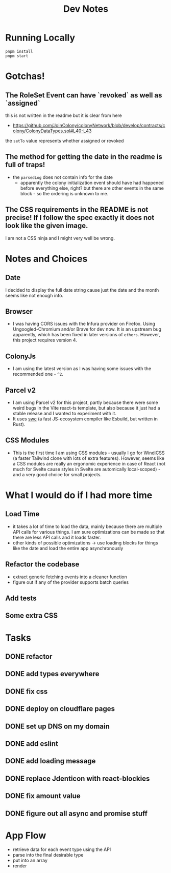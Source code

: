#+TITLE: Dev Notes

* Running Locally
#+begin_src fish
pnpm install
pnpm start
#+end_src

* Gotchas!

** The RoleSet Event can have `revoked` as well as `assigned`
this is not written in the readme but it is clear from here
- https://github.com/JoinColony/colonyNetwork/blob/develop/contracts/colony/ColonyDataTypes.sol#L40-L43
the ~setTo~ value represents whether assigned or revoked
** The method for getting the date in the readme is full of traps!
- the ~parsedLog~ does not contain info for the date
  - apparently the colony initialization event should have had happened before everything else, right? but there are other events in the same block - so the ordering is unknown to me.
** The CSS requirements in the README is not precise! If I follow the spec exactly it does not look like the given image.
I am not a CSS ninja and I might very well be wrong.

* Notes and Choices
** Date
I decided to display the full date string cause just the date and the month seems like not enough info.
** Browser
- I was having CORS issues with the Infura provider on Firefox. Using Ungoogled-Chromium and/or Brave for dev now. It is an upstream bug apparently, which has been fixed in later versions of ~ethers~. However, this project requires version 4.
** ColonyJs
- I am using the latest version as I was having some issues with the recommended one - ~^2~.
** Parcel v2
- I am using Parcel v2 for this project, partly because there were some weird bugs in the Vite react-ts template, but also because it just had a stable release and I wanted to experiment with it.
- It uses [[https://swc.rs/][swc]] (a fast JS-ecosystem compiler like Esbuild, but written in Rust).
** CSS Modules
- This is the first time I am using CSS modules - usually I go for WindiCSS (a faster Tailwind clone with lots of extra features). However, seems like a CSS modules are really an ergonomic experience in case of React (not much for Svelte cause styles in Svelte are automically local-scoped) - and a very good choice for small projects.
* What I would do if I had more time
** Load Time
- it takes a lot of time to load the data, mainly because there are multiple API calls for various things. I am sure optimizations can be made so that there are less API calls and it loads faster.
- other kinds of possible optimizations -> use loading blocks for things like the date and load the entire app asynchronously
** Refactor the codebase
- extract generic fetching events into a cleaner function
- figure out if any of the provider supports batch queries

** Add tests
** Some extra CSS

* Tasks
** DONE refactor
** DONE add types everywhere
** DONE fix css
** DONE deploy on cloudflare pages
** DONE set up DNS on my domain
** DONE add eslint
** DONE add loading message
** DONE replace Jdenticon with react-blockies
** DONE fix amount value
** DONE figure out all async and promise stuff

* App Flow
- retrieve data for each event type using the API
- parse into the final desirable type
- put into an array
- render
